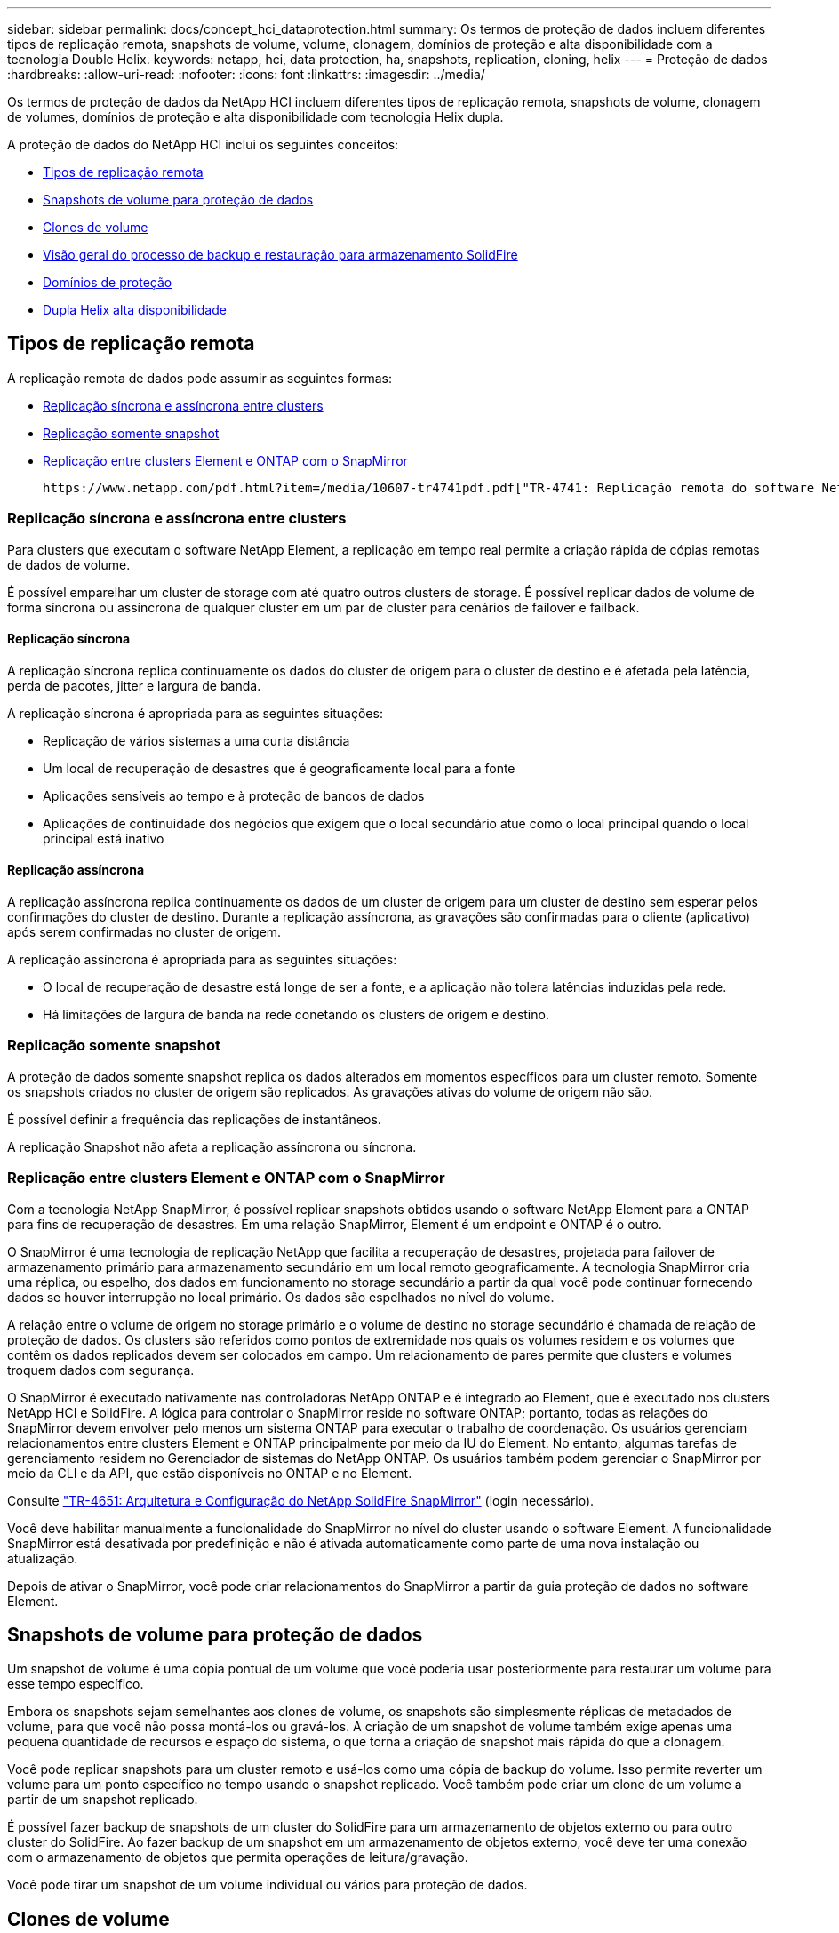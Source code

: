 ---
sidebar: sidebar 
permalink: docs/concept_hci_dataprotection.html 
summary: Os termos de proteção de dados incluem diferentes tipos de replicação remota, snapshots de volume, volume, clonagem, domínios de proteção e alta disponibilidade com a tecnologia Double Helix. 
keywords: netapp, hci, data protection, ha, snapshots, replication, cloning, helix 
---
= Proteção de dados
:hardbreaks:
:allow-uri-read: 
:nofooter: 
:icons: font
:linkattrs: 
:imagesdir: ../media/


[role="lead"]
Os termos de proteção de dados da NetApp HCI incluem diferentes tipos de replicação remota, snapshots de volume, clonagem de volumes, domínios de proteção e alta disponibilidade com tecnologia Helix dupla.

A proteção de dados do NetApp HCI inclui os seguintes conceitos:

* <<Tipos de replicação remota>>
* <<Snapshots de volume para proteção de dados>>
* <<Clones de volume>>
* <<Visão geral do processo de backup e restauração para armazenamento SolidFire>>
* <<Domínios de proteção>>
* <<Dupla Helix alta disponibilidade>>




== Tipos de replicação remota

A replicação remota de dados pode assumir as seguintes formas:

* <<Replicação síncrona e assíncrona entre clusters>>
* <<Replicação somente snapshot>>
* <<Replicação entre clusters Element e ONTAP com o SnapMirror>>


 https://www.netapp.com/pdf.html?item=/media/10607-tr4741pdf.pdf["TR-4741: Replicação remota do software NetApp Element"^]Consulte .



=== Replicação síncrona e assíncrona entre clusters

Para clusters que executam o software NetApp Element, a replicação em tempo real permite a criação rápida de cópias remotas de dados de volume.

É possível emparelhar um cluster de storage com até quatro outros clusters de storage. É possível replicar dados de volume de forma síncrona ou assíncrona de qualquer cluster em um par de cluster para cenários de failover e failback.



==== Replicação síncrona

A replicação síncrona replica continuamente os dados do cluster de origem para o cluster de destino e é afetada pela latência, perda de pacotes, jitter e largura de banda.

A replicação síncrona é apropriada para as seguintes situações:

* Replicação de vários sistemas a uma curta distância
* Um local de recuperação de desastres que é geograficamente local para a fonte
* Aplicações sensíveis ao tempo e à proteção de bancos de dados
* Aplicações de continuidade dos negócios que exigem que o local secundário atue como o local principal quando o local principal está inativo




==== Replicação assíncrona

A replicação assíncrona replica continuamente os dados de um cluster de origem para um cluster de destino sem esperar pelos confirmações do cluster de destino. Durante a replicação assíncrona, as gravações são confirmadas para o cliente (aplicativo) após serem confirmadas no cluster de origem.

A replicação assíncrona é apropriada para as seguintes situações:

* O local de recuperação de desastre está longe de ser a fonte, e a aplicação não tolera latências induzidas pela rede.
* Há limitações de largura de banda na rede conetando os clusters de origem e destino.




=== Replicação somente snapshot

A proteção de dados somente snapshot replica os dados alterados em momentos específicos para um cluster remoto. Somente os snapshots criados no cluster de origem são replicados. As gravações ativas do volume de origem não são.

É possível definir a frequência das replicações de instantâneos.

A replicação Snapshot não afeta a replicação assíncrona ou síncrona.



=== Replicação entre clusters Element e ONTAP com o SnapMirror

Com a tecnologia NetApp SnapMirror, é possível replicar snapshots obtidos usando o software NetApp Element para a ONTAP para fins de recuperação de desastres. Em uma relação SnapMirror, Element é um endpoint e ONTAP é o outro.

O SnapMirror é uma tecnologia de replicação NetApp que facilita a recuperação de desastres, projetada para failover de armazenamento primário para armazenamento secundário em um local remoto geograficamente. A tecnologia SnapMirror cria uma réplica, ou espelho, dos dados em funcionamento no storage secundário a partir da qual você pode continuar fornecendo dados se houver interrupção no local primário. Os dados são espelhados no nível do volume.

A relação entre o volume de origem no storage primário e o volume de destino no storage secundário é chamada de relação de proteção de dados. Os clusters são referidos como pontos de extremidade nos quais os volumes residem e os volumes que contêm os dados replicados devem ser colocados em campo. Um relacionamento de pares permite que clusters e volumes troquem dados com segurança.

O SnapMirror é executado nativamente nas controladoras NetApp ONTAP e é integrado ao Element, que é executado nos clusters NetApp HCI e SolidFire. A lógica para controlar o SnapMirror reside no software ONTAP; portanto, todas as relações do SnapMirror devem envolver pelo menos um sistema ONTAP para executar o trabalho de coordenação. Os usuários gerenciam relacionamentos entre clusters Element e ONTAP principalmente por meio da IU do Element. No entanto, algumas tarefas de gerenciamento residem no Gerenciador de sistemas do NetApp ONTAP. Os usuários também podem gerenciar o SnapMirror por meio da CLI e da API, que estão disponíveis no ONTAP e no Element.

Consulte https://fieldportal.netapp.com/content/616239["TR-4651: Arquitetura e Configuração do NetApp SolidFire SnapMirror"^] (login necessário).

Você deve habilitar manualmente a funcionalidade do SnapMirror no nível do cluster usando o software Element. A funcionalidade SnapMirror está desativada por predefinição e não é ativada automaticamente como parte de uma nova instalação ou atualização.

Depois de ativar o SnapMirror, você pode criar relacionamentos do SnapMirror a partir da guia proteção de dados no software Element.



== Snapshots de volume para proteção de dados

Um snapshot de volume é uma cópia pontual de um volume que você poderia usar posteriormente para restaurar um volume para esse tempo específico.

Embora os snapshots sejam semelhantes aos clones de volume, os snapshots são simplesmente réplicas de metadados de volume, para que você não possa montá-los ou gravá-los. A criação de um snapshot de volume também exige apenas uma pequena quantidade de recursos e espaço do sistema, o que torna a criação de snapshot mais rápida do que a clonagem.

Você pode replicar snapshots para um cluster remoto e usá-los como uma cópia de backup do volume. Isso permite reverter um volume para um ponto específico no tempo usando o snapshot replicado. Você também pode criar um clone de um volume a partir de um snapshot replicado.

É possível fazer backup de snapshots de um cluster do SolidFire para um armazenamento de objetos externo ou para outro cluster do SolidFire. Ao fazer backup de um snapshot em um armazenamento de objetos externo, você deve ter uma conexão com o armazenamento de objetos que permita operações de leitura/gravação.

Você pode tirar um snapshot de um volume individual ou vários para proteção de dados.



== Clones de volume

Um clone de um único volume ou vários volumes é uma cópia pontual dos dados. Quando você clonar um volume, o sistema cria um snapshot do volume e cria uma cópia dos dados referenciados pelo snapshot.

Este é um processo assíncrono, e a quantidade de tempo que o processo requer depende do tamanho do volume que você está clonando e da carga atual do cluster.

O cluster dá suporte a até duas solicitações de clone em execução por volume de cada vez e até oito operações de clone de volume ativo de cada vez. Solicitações além desses limites são enfileiradas para processamento posterior.



== Visão geral do processo de backup e restauração para armazenamento SolidFire

Você pode fazer backup e restaurar volumes para outro storage SolidFire, bem como para armazenamentos de objetos secundários compatíveis com Amazon S3 ou OpenStack Swift.

Pode efetuar uma cópia de segurança de um volume para o seguinte:

* Um cluster de storage SolidFire
* Um armazenamento de objetos do Amazon S3
* Um armazenamento de objetos OpenStack Swift


Ao restaurar volumes do OpenStack Swift ou Amazon S3, você precisa de informações de manifesto do processo de backup original. Se você estiver restaurando um volume que foi feito backup em um sistema de storage SolidFire, nenhuma informação de manifesto será necessária.



== Domínios de proteção

Um domínio de proteção é um nó ou um conjunto de nós agrupados de modo que qualquer parte ou até mesmo todos eles possam falhar, mantendo a disponibilidade dos dados. Os domínios de proteção permitem que um cluster de armazenamento recupere automaticamente da perda de um chassi (afinidade de chassi) ou de um domínio inteiro (grupo de chassi).

Um layout de domínio de proteção atribui cada nó a um domínio de proteção específico.

Dois layouts de domínio de proteção diferentes, chamados de níveis de domínio de proteção, são suportados.

* No nível do nó, cada nó está em seu próprio domínio de proteção.
* No nível do chassi, apenas os nós que compartilham um chassi estão no mesmo domínio de proteção.
+
** O layout do nível do chassi é determinado automaticamente a partir do hardware quando o nó é adicionado ao cluster.
** Em um cluster onde cada nó está em um chassi separado, esses dois níveis são funcionalmente idênticos.




Você pode usar manualmente https://docs.netapp.com/us-en/vcp/vcp_task_clusters_manage.html#set-protection-domain-monitoring["ativar o monitoramento do domínio de proteção"^] o plug-in do NetApp Element para vCenter Server. Você pode selecionar um limite de domínio de proteção com base em domínios de nó ou chassi.

Ao criar um novo cluster, se você estiver usando nós de storage que residem em um chassi compartilhado, considere o projeto para proteção contra falhas no nível do chassi usando o recurso de domínios de proteção.

Você pode definir um layout de domínio de proteção personalizado, onde cada nó está associado a um e apenas um domínio de proteção personalizado. Por padrão, cada nó é atribuído ao mesmo domínio de proteção personalizado padrão.

 https://docs.netapp.com/sfe-122/topic/com.netapp.doc.sfe-ug/GUID-7D31AC22-8815-4BDA-984A-9AED750B96B1.html["Centro de Documentação SolidFire e Element 12,2"^]Consulte .



== Dupla Helix alta disponibilidade

A proteção de dados Double Helix é um método de replicação que espalha pelo menos duas cópias redundantes de dados em todas as unidades dentro de um sistema. A abordagem "sem RAID" permite que um sistema absorva várias falhas simultâneas em todos os níveis do sistema de storage e faça o reparo rapidamente.

[discrete]
== Encontre mais informações

* https://docs.netapp.com/us-en/vcp/index.html["Plug-in do NetApp Element para vCenter Server"^]


